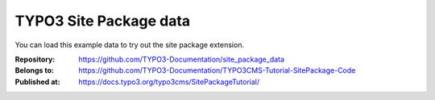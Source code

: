 =======================
TYPO3 Site Package data
=======================

You can load this example data to try out the site package extension.

:Repository:      https://github.com/TYPO3-Documentation/site_package_data
:Belongs to:      https://github.com/TYPO3-Documentation/TYPO3CMS-Tutorial-SitePackage-Code
:Published at:    https://docs.typo3.org/typo3cms/SitePackageTutorial/
